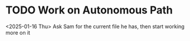 * TODO Work on Autonomous Path
<2025-01-16 Thu>
Ask Sam for the current file he has, then start working more on it
